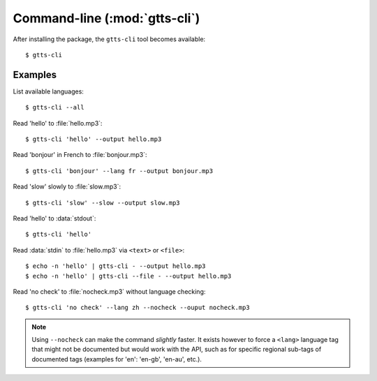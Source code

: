 Command-line (:mod:`gtts-cli`)
==============================

After installing the package, the ``gtts-cli`` tool becomes available::

$ gtts-cli

.. click:: gtts.cli:tts_cli
   :prog: gtts-cli
   :show-nested:

Examples
--------

List available languages::

   $ gtts-cli --all

Read 'hello' to :file:`hello.mp3`::

   $ gtts-cli 'hello' --output hello.mp3

Read 'bonjour' in French to :file:`bonjour.mp3`::

   $ gtts-cli 'bonjour' --lang fr --output bonjour.mp3

Read 'slow' slowly to :file:`slow.mp3`::

   $ gtts-cli 'slow' --slow --output slow.mp3

Read 'hello' to :data:`stdout`::

   $ gtts-cli 'hello'

Read :data:`stdin` to :file:`hello.mp3` via ``<text>`` or ``<file>``::

   $ echo -n 'hello' | gtts-cli - --output hello.mp3
   $ echo -n 'hello' | gtts-cli --file - --output hello.mp3

Read 'no check' to :file:`nocheck.mp3` without language checking::

   $ gtts-cli 'no check' --lang zh --nocheck --ouput nocheck.mp3

.. note:: Using ``--nocheck`` can make the command `slightly` faster. It exists however to force a ``<lang>`` language tag that might not be documented but would work with the API, such as for specific regional sub-tags of documented tags (examples for 'en': 'en-gb', 'en-au', etc.).

